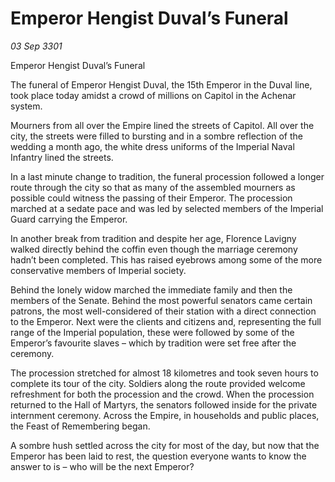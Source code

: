* Emperor Hengist Duval’s Funeral

/03 Sep 3301/

Emperor Hengist Duval’s Funeral 
 
The funeral of Emperor Hengist Duval, the 15th Emperor in the Duval line, took place today amidst a crowd of millions on Capitol in the Achenar system. 

Mourners from all over the Empire lined the streets of Capitol. All over the city, the streets were filled to bursting and in a sombre reflection of the wedding a month ago, the white dress uniforms of the Imperial Naval Infantry lined the streets. 

In a last minute change to tradition, the funeral procession followed a longer route through the city so that as many of the assembled mourners as possible could witness the passing of their Emperor. The procession marched at a sedate pace and was led by selected members of the Imperial Guard carrying the Emperor. 

In another break from tradition and despite her age, Florence Lavigny walked directly behind the coffin even though the marriage ceremony hadn’t been completed. This has raised eyebrows among some of the more conservative members of Imperial society. 

Behind the lonely widow marched the immediate family and then the members of the Senate. Behind the most powerful senators came certain patrons, the most well-considered of their station with a direct connection to the Emperor. Next were the clients and citizens and, representing the full range of the Imperial population, these were followed by some of the Emperor’s favourite slaves – which by tradition were set free after the ceremony. 

The procession stretched for almost 18 kilometres and took seven hours to complete its tour of the city. Soldiers along the route provided welcome refreshment for both the procession and the crowd. When the procession returned to the Hall of Martyrs, the senators followed inside for the private internment ceremony. Across the Empire, in households and public places, the Feast of Remembering began. 

A sombre hush settled across the city for most of the day, but now that the Emperor has been laid to rest, the question everyone wants to know the answer to is – who will be the next Emperor?